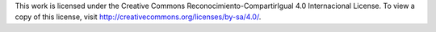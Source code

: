 This work is licensed under the Creative Commons Reconocimiento-CompartirIgual 4.0 Internacional License. To view a copy of this license, visit http://creativecommons.org/licenses/by-sa/4.0/.
